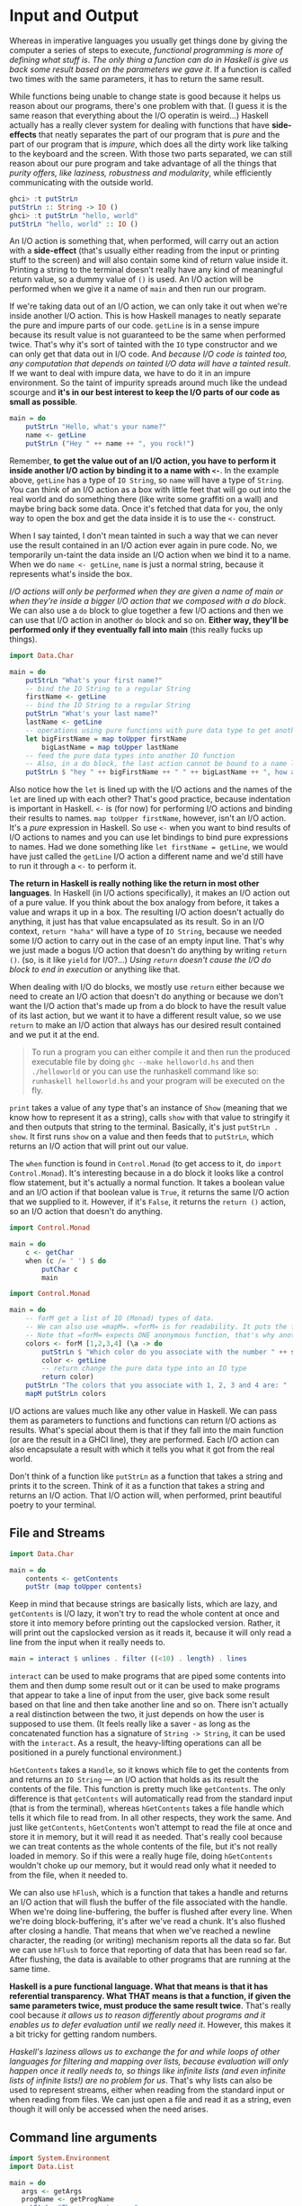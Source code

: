 * Input and Output

Whereas in imperative languages you usually get things done by giving the computer a series of steps to execute, /functional programming is more of defining what stuff is/. /The only thing a function can do in Haskell is give us back some result based on the parameters we gave it/. If a function is called two times with the same parameters, it has to return the same result.

While functions being unable to change state is good because it helps us reason about our programs, there's one problem with that. (I guess it is the same reason that everything about the I/O operatin is weird...) Haskell actually has a really clever system for dealing with functions that have *side-effects* that neatly separates the part of our program that is /pure/ and the part of our program that is /impure/, which does all the dirty work like talking to the keyboard and the screen. With those two parts separated, we can still reason about our pure program and take advantage of all the things that /purity offers, like laziness, robustness and modularity/, while efficiently communicating with the outside world.

#+begin_src haskell
ghci> :t putStrLn
putStrLn :: String -> IO ()
ghci> :t putStrLn "hello, world"
putStrLn "hello, world" :: IO ()
#+end_src

An I/O action is something that, when performed, will carry out an action with a *side-effect* (that's usually either reading from the input or printing stuff to the screen) and will also contain some kind of return value inside it. Printing a string to the terminal doesn't really have any kind of meaningful return value, so a dummy value of =()= is used. An I/O action will be performed when we give it a name of =main= and then run our program.

If we're taking data out of an I/O action, we can only take it out when we're inside another I/O action. This is how Haskell manages to neatly separate the pure and impure parts of our code. =getLine= is in a sense impure because its result value is not guaranteed to be the same when performed twice. That's why it's sort of tainted with the =IO= type constructor and we can only get that data out in I/O code. And /because I/O code is tainted too, any computation that depends on tainted I/O data will have a tainted result/. If we want to deal with impure data, we have to do it in an impure environment. So the taint of impurity spreads around much like the undead scourge and *it's in our best interest to keep the I/O parts of our code as small as possible*.

#+begin_src haskell
main = do
    putStrLn "Hello, what's your name?"
    name <- getLine
    putStrLn ("Hey " ++ name ++ ", you rock!")
#+end_src

Remember, *to get the value out of an I/O action, you have to perform it inside another I/O action by binding it to a name with =<-=*. In the example above, =getLine= has a type of =IO String=, so =name= will have a type of =String=. You can think of an I/O action as a box with little feet that will go out into the real world and do something there (like write some graffiti on a wall) and maybe bring back some data. Once it's fetched that data for you, the only way to open the box and get the data inside it is to use the =<-= construct.

When I say tainted, I don't mean tainted in such a way that we can never use the result contained in an I/O action ever again in pure code. No, we temporarily un-taint the data inside an I/O action when we bind it to a name. When we do =name <- getLine=, =name= is just a normal string, because it represents what's inside the box.

/I/O actions will only be performed when they are given a name of main or when they're inside a bigger I/O action that we composed with a do block/. We can also use a =do= block to glue together a few I/O actions and then we can use that I/O action in another =do= block and so on. *Either way, they'll be performed only if they eventually fall into main* (this really fucks up things).

#+begin_src haskell
  import Data.Char

  main = do
      putStrLn "What's your first name?"
      -- bind the IO String to a regular String
      firstName <- getLine
      -- bind the IO String to a regular String
      putStrLn "What's your last name?"
      lastName <- getLine
      -- operations using pure functions with pure data type to get another pure data type
      let bigFirstName = map toUpper firstName
          bigLastName = map toUpper lastName
      -- feed the pure data types into another IO function
      -- Also, in a do block, the last action cannot be bound to a name like the first two were
      putStrLn $ "hey " ++ bigFirstName ++ " " ++ bigLastName ++ ", how are you?"
#+end_src

Also notice how the =let= is lined up with the I/O actions and the names of the =let= are lined up with each other? That's good practice, because indentation is important in Haskell. =<-= is (for now) for performing I/O actions and binding their results to names. =map toUpper firstName=, however, isn't an I/O action. It's a /pure/ expression in Haskell. So use =<-= when you want to bind results of I/O actions to names and you can use let bindings to bind pure expressions to names. Had we done something like =let firstName = getLine=, we would have just called the =getLine= I/O action a different name and we'd still have to run it through a =<-= to perform it.

*The return in Haskell is really nothing like the return in most other languages*. In Haskell (in I/O actions specifically), it makes an I/O action out of a pure value. If you think about the box analogy from before, it takes a value and wraps it up in a box. The resulting I/O action doesn't actually do anything, it just has that value encapsulated as its result. So in an I/O context, =return "haha"= will have a type of =IO String=, because we needed some I/O action to carry out in the case of an empty input line. That's why we just made a bogus I/O action that doesn't do anything by writing =return ()=. (so, is it like =yield= for I/O?...) /Using =return= doesn't cause the I/O do block to end in execution/ or anything like that.

When dealing with I/O do blocks, we mostly use =return= either because we need to create an I/O action that doesn't do anything or because we don't want the I/O action that's made up from a do block to have the result value of its last action, but we want it to have a different result value, so we use =return= to make an I/O action that always has our desired result contained and we put it at the end.

#+begin_quote
To run a program you can either compile it and then run the produced executable file by doing =ghc --make helloworld.hs= and then =./helloworld= or you can use the runhaskell command like so: =runhaskell helloworld.hs= and your program will be executed on the fly.
#+end_quote

=print= takes a value of any type that's an instance of =Show= (meaning that we know how to represent it as a string), calls =show= with that value to stringify it and then outputs that string to the terminal. Basically, it's just =putStrLn . show=. It first runs =show= on a value and then feeds that to =putStrLn=, which returns an I/O action that will print out our value.

The =when= function is found in =Control.Monad= (to get access to it, do =import Control.Monad=). It's interesting because in a do block it looks like a control flow statement, but it's actually a normal function. It takes a boolean value and an I/O action if that boolean value is =True=, it returns the same I/O action that we supplied to it. However, if it's =False=, it returns the =return ()= action, so an I/O action that doesn't do anything.

#+begin_src haskell
import Control.Monad

main = do
    c <- getChar
    when (c /= ' ') $ do
        putChar c
        main
#+end_src

#+begin_src haskell
import Control.Monad

main = do
    -- forM get a list of IO (Monad) types of data.
    -- We can also use =mapM=. =forM= is for readability. It puts the function in the end of the block
    -- Note that =forM= expects ONE anonymous function, that's why another =do= is here to chain multiple IO commands
    colors <- forM [1,2,3,4] (\a -> do
        putStrLn $ "Which color do you associate with the number " ++ show a ++ "?"
        color <- getLine
        -- return change the pure data type into an IO type
        return color)
    putStrLn "The colors that you associate with 1, 2, 3 and 4 are: "
    mapM putStrLn colors
#+end_src

I/O actions are values much like any other value in Haskell. We can pass them as parameters to functions and functions can return I/O actions as results. What's special about them is that if they fall into the main function (or are the result in a GHCI line), they are performed. Each I/O action can also encapsulate a result with which it tells you what it got from the real world.

Don't think of a function like =putStrLn= as a function that takes a string and prints it to the screen. Think of it as a function that takes a string and returns an I/O action. That I/O action will, when performed, print beautiful poetry to your terminal.

** File and Streams

   #+begin_src haskell
import Data.Char

main = do
    contents <- getContents
    putStr (map toUpper contents)
   #+end_src

Keep in mind that because strings are basically lists, which are lazy, and =getContents= is I/O lazy, it won't try to read the whole content at once and store it into memory before printing out the capslocked version. Rather, it will print out the capslocked version as it reads it, because it will only read a line from the input when it really needs to.

   #+begin_src haskell
main = interact $ unlines . filter ((<10) . length) . lines
   #+end_src

=interact= can be used to make programs that are piped some contents into them and then dump some result out or it can be used to make programs that appear to take a line of input from the user, give back some result based on that line and then take another line and so on. There isn't actually a real distinction between the two, it just depends on how the user is supposed to use them. (It feels really like a saver - as long as the concatenated function has a signature of =String -> String=, it can be used with the =interact=. As a result, the heavy-lifting operations can all be positioned in a purely functional environment.)

=hGetContents= takes a =Handle=, so it knows which file to get the contents from and returns an =IO String= — an I/O action that holds as its result the contents of the file. This function is pretty much like =getContents=. The only difference is that =getContents= will automatically read from the standard input (that is from the terminal), whereas =hGetContents= takes a file handle which tells it which file to read from. In all other respects, they work the same. And just like =getContents=, =hGetContents= won't attempt to read the file at once and store it in memory, but it will read it as needed. That's really cool because we can treat contents as the whole contents of the file, but it's not really loaded in memory. So if this were a really huge file, doing =hGetContents= wouldn't choke up our memory, but it would read only what it needed to from the file, when it needed to.

We can also use =hFlush=, which is a function that takes a handle and returns an I/O action that will flush the buffer of the file associated with the handle. When we're doing line-buffering, the buffer is flushed after every line. When we're doing block-buffering, it's after we've read a chunk. It's also flushed after closing a handle. That means that when we've reached a newline character, the reading (or writing) mechanism reports all the data so far. But we can use =hFlush= to force that reporting of data that has been read so far. After flushing, the data is available to other programs that are running at the same time.

*Haskell is a pure functional language. What that means is that it has referential transparency. What THAT means is that a function, if given the same parameters twice, must produce the same result twice*. That's really cool because /it allows us to reason differently about programs and it enables us to defer evaluation until we really need it/. However, this makes it a bit tricky for getting random numbers.

/Haskell's laziness allows us to exchange the for and while loops of other languages for filtering and mapping over lists, because evaluation will only happen once it really needs to, so things like infinite lists (and even infinite lists of infinite lists!) are no problem for us/. That's why lists can also be used to represent streams, either when reading from the standard input or when reading from files. We can just open a file and read it as a string, even though it will only be accessed when the need arises.

** Command line arguments

   #+begin_src haskell
import System.Environment
import Data.List

main = do
   args <- getArgs
   progName <- getProgName
   putStrLn "The arguments are:"
   -- the loop can be achieved by either recursion or map/filter
   -- in this case, mapM is the map for the IO operations
   mapM putStrLn args
   putStrLn "The program name is:"
   putStrLn progName
   #+end_src

** Randomness

Haskell is a pure functional language. What that means is that it has referential transparency. What THAT means is that a function, if given the same parameters twice, must produce the same result twice. That's really cool because it allows us to reason differently about programs and it enables us to defer evaluation until we really need it.

#+begin_src haskell
λ> Random.random (Random.mkStdGen 100) :: (Int, StdGen)
(9216477508314497915,StdGen {unStdGen = SMGen 712633246999323047 2532601429470541125})
λ> Random.random (Random.mkStdGen 100) :: (Int, StdGen)
(9216477508314497915,StdGen {unStdGen = SMGen 712633246999323047 2532601429470541125})
#+end_src

The random function can return a value of any type that's part of the Random typeclass, so we have to inform Haskell what kind of type we want. Also let's not forget that it returns a random value and a random generator in a pair.

#+begin_quote
More importantly, it is interesting to see the =Random.random= returns exactly the same number if it gets the same random generator. (it is to main the *referential transparency*) As a result, we can use the new generator that comes out of the previous step for the next "random number". However, a new problem emerges - every function call of the =Random.random= is *deterministic*, meaning it returns the same "random" number and the same "random generator". If we start from the same random generator and follow the previous steps, we could get the same list of the "random" numbers.
#+end_quote

** Bytestring

Lists are a cool and useful data structure. So far, we've used them pretty much everywhere. There are a multitude of functions that operate on them and Haskell's laziness allows us to exchange the for and while loops of other languages for filtering and mapping over lists, because evaluation will only happen once it really needs to, so things like infinite lists (and even infinite lists of infinite lists!) are no problem for us. That's why lists can also be used to represent streams, either when reading from the standard input or when reading from files. We can just open a file and read it as a string, even though it will only be accessed when the need arises.

That overhead doesn't bother us so much most of the time, but it turns out to be a liability when reading big files and manipulating them. That's why Haskell has bytestrings. Bytestrings are sort of like lists, only each element is one byte (or 8 bits) in size. The way they handle laziness is also different.

=Bytestrings= come in two flavors: strict and lazy ones. Strict bytestrings reside in =Data.ByteString= and they do away with the laziness completely. There are no promises involved; a strict bytestring represents a series of bytes in an array. You can't have things like infinite strict bytestrings. If you evaluate the first byte of a strict bytestring, you have to evaluate it whole. The upside is that there's less overhead because there are no thunks (the technical term for promise) involved. The downside is that they're likely to fill your memory up faster because they're read into memory at once.

The other variety of bytestrings resides in =Data.ByteString.Lazy=. They're lazy, but not quite as lazy as lists. Like we said before, there are as many thunks in a list as there are elements. That's what makes them kind of slow for some purposes. Lazy bytestrings take a different approach — they are stored in chunks (not to be confused with thunks!), each chunk has a size of 64K. So if you evaluate a byte in a lazy bytestring (by printing it or something), the first 64K will be evaluated. After that, it's just a promise for the rest of the chunks. Lazy bytestrings are kind of like lists of strict bytestrings with a size of 64K. When you process a file with lazy bytestrings, it will be read chunk by chunk. This is cool because it won't cause the memory usage to skyrocket and the 64K probably fits neatly into your CPU's L2 cache.

/Whenever you need better performance in a program that reads a lot of data into strings, give bytestrings a try, chances are you'll get some good performance boosts with very little effort on your part. I usually write programs by using normal strings and then convert them to use bytestrings if the performance is not satisfactory./

** Exceptions

Haskell has a very good type system. Algebraic data types allow for types like =Maybe= and =Either= and we can use values of those types to represent results that may be there or not. In C, returning, say, -1 on failure is completely a matter of convention. It only has special meaning to humans. If we're not careful, we might treat these abnormal values as ordinary ones and then they can cause havoc and dismay in our code. Haskell's type system gives us some much-needed safety in that aspect. A function =a -> Maybe b= clearly indicates that it it may produce a =b= wrapped in =Just= or that it may return =Nothing=. The type is different from just plain =a -> b= and if we try to use those two functions interchangeably, the compiler will complain at us.

Despite having expressive types that support failed computations, Haskell still has support for exceptions, /because they make more sense in I/O contexts/. A lot of things can go wrong when dealing with the outside world because it is so unreliable.

Earlier, we talked about how we should spend as little time as possible in the I/O part of our program. /The logic of our program should reside mostly within our pure functions, because their results are dependant only on the parameters that the functions are called with/. *When dealing with pure functions, you only have to think about what a function returns, because it can't do anything else*. This makes your life easier. Even though doing some logic in I/O is necessary (like opening files and the like), it should preferably be kept to a minimum. *Pure functions are lazy by default, which means that we don't know when they will be evaluated and that it really shouldn't matter*. However, /once pure functions start throwing exceptions, it matters when they are evaluated. That's why we can only catch exceptions thrown from pure functions in the I/O part of our code/. And that's bad, because we want to keep the I/O part as small as possible. However, if we don't catch them in the I/O part of our code, our program crashes. The solution? *Don't mix exceptions and pure code. Take advantage of Haskell's powerful type system and use types like =Either= and =Maybe= to represent results that may have failed*.

